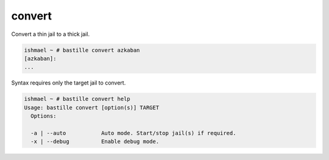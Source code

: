 convert
=======

Convert a thin jail to a thick jail.

.. code-block:: shell

  ishmael ~ # bastille convert azkaban
  [azkaban]:
  ...

Syntax requires only the target jail to convert.

.. code-block:: shell

  ishmael ~ # bastille convert help
  Usage: bastille convert [option(s)] TARGET
    Options:
	
    -a | --auto           Auto mode. Start/stop jail(s) if required.
    -x | --debug          Enable debug mode.
